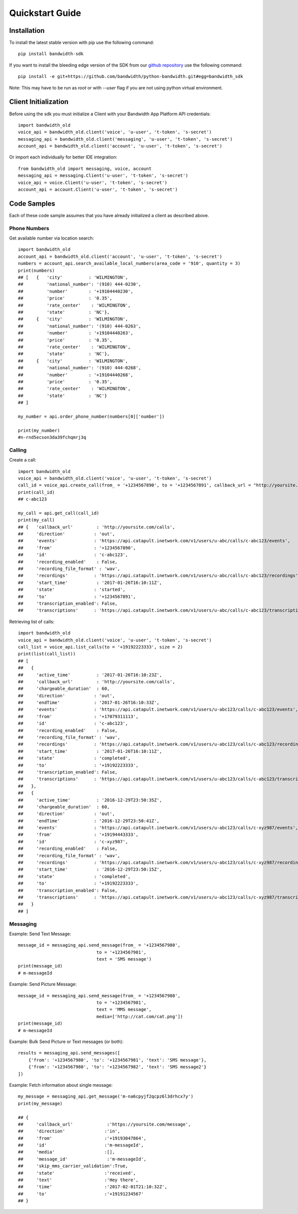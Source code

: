 Quickstart Guide
================

Installation
^^^^^^^^^^^^

To install the latest stable version with pip use the following command::

    pip install bandwidth-sdk

If you want to install the bleeding edge version of the SDK from our
`github repository <https://github.com/bandwidth/python-bandwidth>`_
use the following command::

    pip install -e git+https://github.com/bandwidth/python-bandwidth.git#egg=bandwidth_sdk

Note: This may have to be run as `root` or with `--user` flag if you are not
using python virtual environment.

Client Initialization
^^^^^^^^^^^^^^^^^^^^^

Before using the sdk you must initialize a Client with your Bandwidth App
Platform API credentials::

    import bandwidth_old
    voice_api = bandwidth_old.client('voice', 'u-user', 't-token', 's-secret')
    messaging_api = bandwidth_old.client('messaging', 'u-user', 't-token', 's-secret')
    account_api = bandwidth_old.client('account', 'u-user', 't-token', 's-secret')

Or import each individually for better IDE integration::

    from bandwidth_old import messaging, voice, account
    messaging_api = messaging.Client('u-user', 't-token', 's-secret')
    voice_api = voice.Client('u-user', 't-token', 's-secret')
    account_api = account.Client('u-user', 't-token', 's-secret')

Code Samples
^^^^^^^^^^^^

Each of these code sample assumes that you have already initialized a client
as described above.

Phone Numbers
-------------

Get available number via location search::

    import bandwidth_old
    account_api = bandwidth_old.client('account', 'u-user', 't-token', 's-secret')
    numbers = account_api.search_available_local_numbers(area_code = '910', quantity = 3)
    print(numbers)
    ## [   {   'city'          : 'WILMINGTON',
    ##         'national_number': '(910) 444-0230',
    ##         'number'        : '+19104440230',
    ##         'price'         : '0.35',
    ##         'rate_center'    : 'WILMINGTON',
    ##         'state'         : 'NC'},
    ##     {   'city'          : 'WILMINGTON',
    ##         'national_number': '(910) 444-0263',
    ##         'number'        : '+19104440263',
    ##         'price'         : '0.35',
    ##         'rate_center'    : 'WILMINGTON',
    ##         'state'         : 'NC'},
    ##     {   'city'          : 'WILMINGTON',
    ##         'national_number': '(910) 444-0268',
    ##         'number'        : '+19104440268',
    ##         'price'         : '0.35',
    ##         'rate_center'    : 'WILMINGTON',
    ##         'state'         : 'NC'}
    ## ]

    my_number = api.order_phone_number(numbers[0]['number'])

    print(my_number)
    #n-rnd5ecson3da39fchqmrj3q

Calling
-------

Create a call::

    import bandwidth_old
    voice_api = bandwidth_old.client('voice', 'u-user', 't-token', 's-secret')
    call_id = voice_api.create_call(from_ = '+1234567890', to = '+1234567891', callback_url = "http://yoursite.com/calls")
    print(call_id)
    ## c-abc123

    my_call = api.get_call(call_id)
    print(my_call)
    ## {   'callback_url'         : 'http://yoursite.com/calls',
    ##     'direction'           : 'out',
    ##     'events'              : 'https://api.catapult.inetwork.com/v1/users/u-abc/calls/c-abc123/events',
    ##     'from'                : '+1234567890',
    ##     'id'                  : 'c-abc123',
    ##     'recording_enabled'    : False,
    ##     'recording_file_format' : 'wav',
    ##     'recordings'          : 'https://api.catapult.inetwork.com/v1/users/u-abc/calls/c-abc123/recordings',
    ##     'start_time'           : '2017-01-26T16:10:11Z',
    ##     'state'               : 'started',
    ##     'to'                  : '+1234567891',
    ##     'transcription_enabled': False,
    ##     'transcriptions'      : 'https://api.catapult.inetwork.com/v1/users/u-abc/calls/c-abc123/transcriptions'}

Retrieving list of calls::

    import bandwidth_old
    voice_api = bandwidth_old.client('voice', 'u-user', 't-token', 's-secret')
    call_list = voice_api.list_calls(to = '+19192223333', size = 2)
    print(list(call_list))
    ## [
    ##   {
    ##     'active_time'          : '2017-01-26T16:10:23Z',
    ##     'callback_url'         : 'http://yoursite.com/calls',
    ##     'chargeable_duration'  : 60,
    ##     'direction'           : 'out',
    ##     'endTime'             : '2017-01-26T16:10:33Z',
    ##     'events'              : 'https://api.catapult.inetwork.com/v1/users/u-abc123/calls/c-abc123/events',
    ##     'from'                : '+17079311113',
    ##     'id'                  : 'c-abc123',
    ##     'recording_enabled'    : False,
    ##     'recording_file_format' : 'wav',
    ##     'recordings'          : 'https://api.catapult.inetwork.com/v1/users/u-abc123/calls/c-abc123/recordings',
    ##     'start_time'           : '2017-01-26T16:10:11Z',
    ##     'state'               : 'completed',
    ##     'to'                  : '+19192223333',
    ##     'transcription_enabled': False,
    ##     'transcriptions'      : 'https://api.catapult.inetwork.com/v1/users/u-abc123/calls/c-abc123/transcriptions'
    ##   },
    ##   {
    ##     'active_time'          : '2016-12-29T23:50:35Z',
    ##     'chargeable_duration'  : 60,
    ##     'direction'           : 'out',
    ##     'endTime'             : '2016-12-29T23:50:41Z',
    ##     'events'              : 'https://api.catapult.inetwork.com/v1/users/u-abc123/calls/c-xyz987/events',
    ##     'from'                : '+19194443333',
    ##     'id'                  : 'c-xyz987',
    ##     'recording_enabled'    : False,
    ##     'recording_file_format' : 'wav',
    ##     'recordings'          : 'https://api.catapult.inetwork.com/v1/users/u-abc123/calls/c-xyz987/recordings',
    ##     'start_time'           : '2016-12-29T23:50:15Z',
    ##     'state'               : 'completed',
    ##     'to'                  : '+19192223333',
    ##     'transcription_enabled': False,
    ##     'transcriptions'      : 'https://api.catapult.inetwork.com/v1/users/u-abc123/calls/c-xyz987/transcriptions'
    ##   }
    ## ]

Messaging
---------

Example: Send Text Message::

    message_id = messaging_api.send_message(from_ = '+1234567980',
                                  to = '+1234567981',
                                  text = 'SMS message')
    print(message_id)
    # m-messageId

Example: Send Picture Message::

    message_id = messaging_api.send_message(from_ = '+1234567980',
                                  to = '+1234567981',
                                  text = 'MMS message',
                                  media=['http://cat.com/cat.png'])
    print(message_id)
    # m-messageId

Example: Bulk Send Picture or Text messages (or both)::

    results = messaging_api.send_messages([
        {'from': '+1234567980', 'to': '+1234567981', 'text': 'SMS message'},
        {'from': '+1234567980', 'to': '+1234567982', 'text': 'SMS message2'}
    ])

Example: Fetch information about single message::

    my_message = messaging_api.get_message('m-na6cpyjf2qcpz6l3drhcx7y')
    print(my_message)

    ## {
    ##     'callback_url'             :'https://yoursite.com/message',
    ##     'direction'               :'in',
    ##     'from'                    :'+19193047864',
    ##     'id'                      :'m-messageId',
    ##     'media'                   :[],
    ##     'message_id'               :'m-messageId',
    ##     'skip_mms_carrier_validation':True,
    ##     'state'                   :'received',
    ##     'text'                    :'Hey there',
    ##     'time'                    :'2017-02-01T21:10:32Z',
    ##     'to'                      :'+19191234567'
    ## }
